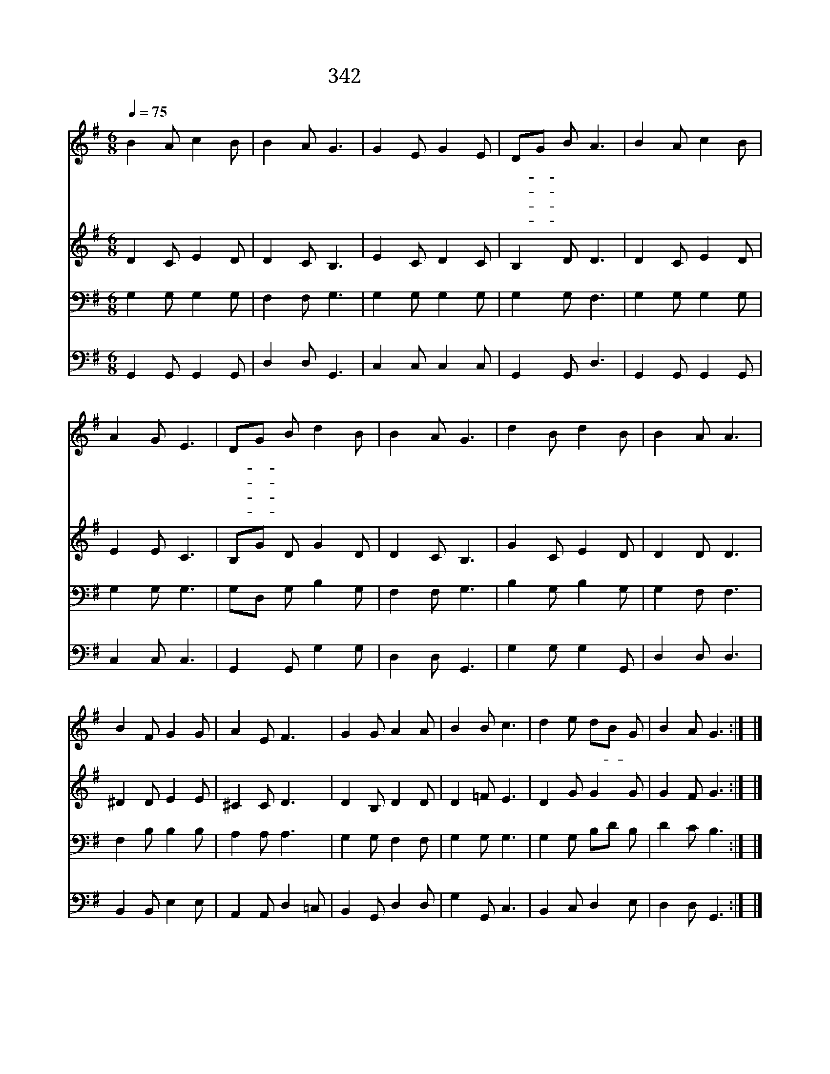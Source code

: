 X:543
T:342 어려운 일 당할때
Z:E.P.stites/I.D.Sankey
Z:Copyright © 1997 by ÀüµµÈ¯
Z:All Rights Reserved
%%score 1 2 3 4
L:1/8
Q:1/4=75
M:6/8
I:linebreak $
K:G
V:1 treble
V:2 treble
V:3 bass
V:4 bass
V:1
 B2 A c2 B | B2 A G3 | G2 E G2 E | DG B A3 | B2 A c2 B | A2 G E3 | DG B d2 B | B2 A G3 | %8
w: 어 려 운 일|당 할 때|나 의 믿 음|적- * 으 나|의 지 하 는|내 주 를|더- * 욱 의 지|합 니 다|
w: 성 령 게 서|내 맘 에|밝 히 비 춰|주- * 시 네|인 도 하 심|따 라 서|주- * 만 의 지|합 니 다|
w: 밝 을 때 에|노 래 며|어 둘 때 에|기- * 도 와|위 태 할 때|도 움 을|주- * 께 간 구|합 니 다|
w: 생 명 있 을|동 안 에|예 수 의 지|합- * 니 다|천 국 올 라|가 도 록|의- * 지 할 것|뿐 일 세|
 d2 B d2 B | B2 A A3 | B2 F G2 G | A2 E F3 | G2 G A2 A | B2 B c3 | d2 e dB G | B2 A G3 :| |] %17
w: 세 월 지 나|갈 수 록|의 지 할 것|뿐 일 세|아 무 일 을|만 나 도|예 수 의- * 지|합 니 다||
w: |||||||||
w: |||||||||
w: |||||||||
V:2
 D2 C E2 D | D2 C B,3 | E2 C D2 C | B,2 D D3 | D2 C E2 D | E2 E C3 | B,G D G2 D | D2 C B,3 | %8
 G2 C E2 D | D2 D D3 | ^D2 D E2 E | ^C2 C D3 | D2 B, D2 D | D2 =F E3 | D2 G G2 G | G2 F G3 :| |] %17
V:3
 G,2 G, G,2 G, | F,2 F, G,3 | G,2 G, G,2 G, | G,2 G, F,3 | G,2 G, G,2 G, | G,2 G, G,3 | %6
 G,D, G, B,2 G, | F,2 F, G,3 | B,2 G, B,2 G, | G,2 F, F,3 | F,2 B, B,2 B, | A,2 A, A,3 | %12
 G,2 G, F,2 F, | G,2 G, G,3 | G,2 G, B,D B, | D2 C B,3 :| |] %17
V:4
 G,,2 G,, G,,2 G,, | D,2 D, G,,3 | C,2 C, C,2 C, | G,,2 G,, D,3 | G,,2 G,, G,,2 G,, | C,2 C, C,3 | %6
 G,,2 G,, G,2 G, | D,2 D, G,,3 | G,2 G, G,2 G,, | D,2 D, D,3 | B,,2 B,, E,2 E, | A,,2 A,, D,2 =C, | %12
 B,,2 G,, D,2 D, | G,2 G,, C,3 | B,,2 C, D,2 E, | D,2 D, G,,3 :| |] %17
